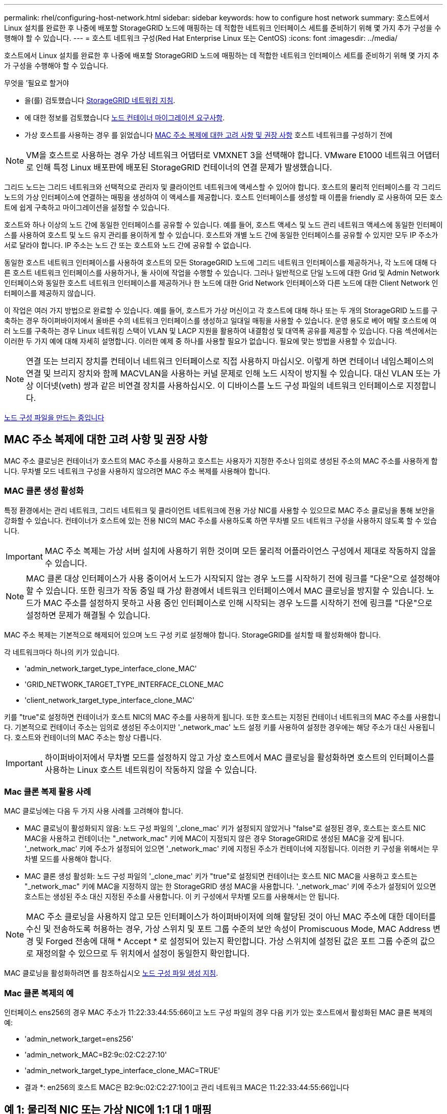 ---
permalink: rhel/configuring-host-network.html 
sidebar: sidebar 
keywords: how to configure host network 
summary: 호스트에서 Linux 설치를 완료한 후 나중에 배포할 StorageGRID 노드에 매핑하는 데 적합한 네트워크 인터페이스 세트를 준비하기 위해 몇 가지 추가 구성을 수행해야 할 수 있습니다. 
---
= 호스트 네트워크 구성(Red Hat Enterprise Linux 또는 CentOS)
:icons: font
:imagesdir: ../media/


[role="lead"]
호스트에서 Linux 설치를 완료한 후 나중에 배포할 StorageGRID 노드에 매핑하는 데 적합한 네트워크 인터페이스 세트를 준비하기 위해 몇 가지 추가 구성을 수행해야 할 수 있습니다.

.무엇을 &#8217;필요로 할거야
* 을(를) 검토했습니다 xref:../network/index.adoc[StorageGRID 네트워킹 지침].
* 에 대한 정보를 검토했습니다 xref:node-container-migration-requirements.adoc[노드 컨테이너 마이그레이션 요구사항].
* 가상 호스트를 사용하는 경우 를 읽었습니다 <<mac_address_cloning_rhel,MAC 주소 복제에 대한 고려 사항 및 권장 사항>> 호스트 네트워크를 구성하기 전에



NOTE: VM을 호스트로 사용하는 경우 가상 네트워크 어댑터로 VMXNET 3을 선택해야 합니다. VMware E1000 네트워크 어댑터로 인해 특정 Linux 배포판에 배포된 StorageGRID 컨테이너의 연결 문제가 발생했습니다.

그리드 노드는 그리드 네트워크와 선택적으로 관리자 및 클라이언트 네트워크에 액세스할 수 있어야 합니다. 호스트의 물리적 인터페이스를 각 그리드 노드의 가상 인터페이스에 연결하는 매핑을 생성하여 이 액세스를 제공합니다. 호스트 인터페이스를 생성할 때 이름을 friendly 로 사용하여 모든 호스트에 쉽게 구축하고 마이그레이션을 설정할 수 있습니다.

호스트와 하나 이상의 노드 간에 동일한 인터페이스를 공유할 수 있습니다. 예를 들어, 호스트 액세스 및 노드 관리 네트워크 액세스에 동일한 인터페이스를 사용하여 호스트 및 노드 유지 관리를 용이하게 할 수 있습니다. 호스트와 개별 노드 간에 동일한 인터페이스를 공유할 수 있지만 모두 IP 주소가 서로 달라야 합니다. IP 주소는 노드 간 또는 호스트와 노드 간에 공유할 수 없습니다.

동일한 호스트 네트워크 인터페이스를 사용하여 호스트의 모든 StorageGRID 노드에 그리드 네트워크 인터페이스를 제공하거나, 각 노드에 대해 다른 호스트 네트워크 인터페이스를 사용하거나, 둘 사이에 작업을 수행할 수 있습니다. 그러나 일반적으로 단일 노드에 대한 Grid 및 Admin Network 인터페이스와 동일한 호스트 네트워크 인터페이스를 제공하거나 한 노드에 대한 Grid Network 인터페이스와 다른 노드에 대한 Client Network 인터페이스를 제공하지 않습니다.

이 작업은 여러 가지 방법으로 완료할 수 있습니다. 예를 들어, 호스트가 가상 머신이고 각 호스트에 대해 하나 또는 두 개의 StorageGRID 노드를 구축하는 경우 하이퍼바이저에서 올바른 수의 네트워크 인터페이스를 생성하고 일대일 매핑을 사용할 수 있습니다. 운영 용도로 베어 메탈 호스트에 여러 노드를 구축하는 경우 Linux 네트워킹 스택이 VLAN 및 LACP 지원을 활용하여 내결함성 및 대역폭 공유를 제공할 수 있습니다. 다음 섹션에서는 이러한 두 가지 예에 대해 자세히 설명합니다. 이러한 예제 중 하나를 사용할 필요가 없습니다. 필요에 맞는 방법을 사용할 수 있습니다.


NOTE: 연결 또는 브리지 장치를 컨테이너 네트워크 인터페이스로 직접 사용하지 마십시오. 이렇게 하면 컨테이너 네임스페이스의 연결 및 브리지 장치와 함께 MACVLAN을 사용하는 커널 문제로 인해 노드 시작이 방지될 수 있습니다. 대신 VLAN 또는 가상 이더넷(veth) 쌍과 같은 비연결 장치를 사용하십시오. 이 디바이스를 노드 구성 파일의 네트워크 인터페이스로 지정합니다.

xref:creating-node-configuration-files.adoc[노드 구성 파일을 만드는 중입니다]



== MAC 주소 복제에 대한 고려 사항 및 권장 사항

MAC 주소 클로닝은 컨테이너가 호스트의 MAC 주소를 사용하고 호스트는 사용자가 지정한 주소나 임의로 생성된 주소의 MAC 주소를 사용하게 합니다. 무차별 모드 네트워크 구성을 사용하지 않으려면 MAC 주소 복제를 사용해야 합니다.



=== MAC 클론 생성 활성화

특정 환경에서는 관리 네트워크, 그리드 네트워크 및 클라이언트 네트워크에 전용 가상 NIC를 사용할 수 있으므로 MAC 주소 클로닝을 통해 보안을 강화할 수 있습니다. 컨테이너가 호스트에 있는 전용 NIC의 MAC 주소를 사용하도록 하면 무차별 모드 네트워크 구성을 사용하지 않도록 할 수 있습니다.


IMPORTANT: MAC 주소 복제는 가상 서버 설치에 사용하기 위한 것이며 모든 물리적 어플라이언스 구성에서 제대로 작동하지 않을 수 있습니다.


NOTE: MAC 클론 대상 인터페이스가 사용 중이어서 노드가 시작되지 않는 경우 노드를 시작하기 전에 링크를 "다운"으로 설정해야 할 수 있습니다. 또한 링크가 작동 중일 때 가상 환경에서 네트워크 인터페이스에서 MAC 클로닝을 방지할 수 있습니다. 노드가 MAC 주소를 설정하지 못하고 사용 중인 인터페이스로 인해 시작되는 경우 노드를 시작하기 전에 링크를 "다운"으로 설정하면 문제가 해결될 수 있습니다.

MAC 주소 복제는 기본적으로 해제되어 있으며 노드 구성 키로 설정해야 합니다. StorageGRID를 설치할 때 활성화해야 합니다.

각 네트워크마다 하나의 키가 있습니다.

* 'admin_network_target_type_interface_clone_MAC'
* 'GRID_NETWORK_TARGET_TYPE_INTERFACE_CLONE_MAC
* 'client_network_target_type_interface_clone_MAC'


키를 "true"로 설정하면 컨테이너가 호스트 NIC의 MAC 주소를 사용하게 됩니다. 또한 호스트는 지정된 컨테이너 네트워크의 MAC 주소를 사용합니다. 기본적으로 컨테이너 주소는 임의로 생성된 주소이지만 '_network_mac' 노드 설정 키를 사용하여 설정한 경우에는 해당 주소가 대신 사용됩니다. 호스트와 컨테이너의 MAC 주소는 항상 다릅니다.


IMPORTANT: 하이퍼바이저에서 무차별 모드를 설정하지 않고 가상 호스트에서 MAC 클로닝을 활성화하면 호스트의 인터페이스를 사용하는 Linux 호스트 네트워킹이 작동하지 않을 수 있습니다.



=== Mac 클론 복제 활용 사례

MAC 클로닝에는 다음 두 가지 사용 사례를 고려해야 합니다.

* MAC 클로닝이 활성화되지 않음: 노드 구성 파일의 '_clone_mac' 키가 설정되지 않았거나 "false"로 설정된 경우, 호스트는 호스트 NIC MAC을 사용하고 컨테이너는 "_network_mac" 키에 MAC이 지정되지 않은 경우 StorageGRID로 생성된 MAC을 갖게 됩니다. '_network_mac' 키에 주소가 설정되어 있으면 '_network_mac' 키에 지정된 주소가 컨테이너에 지정됩니다. 이러한 키 구성을 위해서는 무차별 모드를 사용해야 합니다.
* MAC 클론 생성 활성화: 노드 구성 파일의 '_clone_mac' 키가 "true"로 설정되면 컨테이너는 호스트 NIC MAC을 사용하고 호스트는 "_network_mac" 키에 MAC을 지정하지 않는 한 StorageGRID 생성 MAC을 사용합니다. '_network_mac' 키에 주소가 설정되어 있으면 호스트는 생성된 주소 대신 지정된 주소를 사용합니다. 이 키 구성에서 무차별 모드를 사용해서는 안 됩니다.



NOTE: MAC 주소 클로닝을 사용하지 않고 모든 인터페이스가 하이퍼바이저에 의해 할당된 것이 아닌 MAC 주소에 대한 데이터를 수신 및 전송하도록 허용하는 경우, 가상 스위치 및 포트 그룹 수준의 보안 속성이 Promiscuous Mode, MAC Address 변경 및 Forged 전송에 대해 * Accept * 로 설정되어 있는지 확인합니다. 가상 스위치에 설정된 값은 포트 그룹 수준의 값으로 재정의할 수 있으므로 두 위치에서 설정이 동일한지 확인합니다.

MAC 클로닝을 활성화하려면 를 참조하십시오 xref:creating-node-configuration-files.adoc[노드 구성 파일 생성 지침].



=== Mac 클론 복제의 예

인터페이스 ens256의 경우 MAC 주소가 11:22:33:44:55:66이고 노드 구성 파일의 경우 다음 키가 있는 호스트에서 활성화된 MAC 클론 복제의 예:

* 'admin_network_target=ens256'
* 'admin_network_MAC=B2:9c:02:C2:27:10'
* 'admin_network_target_type_interface_clone_MAC=TRUE'


* 결과 *: en256의 호스트 MAC은 B2:9c:02:C2:27:10이고 관리 네트워크 MAC은 11:22:33:44:55:66입니다



== 예 1: 물리적 NIC 또는 가상 NIC에 1:1 대 1 매핑

예제 1에서는 호스트측 구성이 거의 또는 전혀 필요하지 않은 간단한 물리적 인터페이스 매핑에 대해 설명합니다.

image::../media/rhel_install_vlan_diag_1.gif[Red Hat 설치 VLAN 다이어그램]

Linux 운영 체제는 설치 또는 부팅 시 또는 인터페이스가 핫 추가되는 경우 자동으로 'ensXYZ' 인터페이스를 생성합니다. 부팅 후 인터페이스가 자동으로 실행되도록 설정하는 것 외에는 구성이 필요하지 않습니다. 나중에 구성 프로세스에서 올바른 매핑을 제공할 수 있도록 StorageGRID 네트워크(그리드, 관리자 또는 클라이언트)에 해당하는 "ensXYZ"를 결정해야 합니다.

이 그림에서는 여러 StorageGRID 노드를 보여 줍니다. 그러나 일반적으로 단일 노드 VM에 이 구성을 사용합니다.

스위치 1이 물리적 스위치인 경우 액세스 모드에 대해 인터페이스 10G1 - 10G3에 연결된 포트를 구성하고 해당 VLAN에 배치해야 합니다.



== 예 2: VLAN을 전달하는 LACP 결합

예제 2에서는 네트워크 인터페이스를 결합하거나 사용 중인 Linux 배포판에서 VLAN 인터페이스를 만드는 방법에 대해 잘 알고 있다고 가정합니다.

예제 2에서는 단일 호스트의 모든 노드에서 사용 가능한 모든 네트워크 대역폭을 쉽게 공유할 수 있도록 지원하는 일반, 유연한 VLAN 기반 체계를 설명합니다. 이 예는 특히 베어 메탈 호스트에 적용할 수 있습니다.

이 예제를 이해하려면 각 데이터 센터에 그리드, 관리자 및 클라이언트 네트워크에 대한 세 개의 개별 서브넷이 있다고 가정합니다. 서브넷은 별도의 VLAN(1001, 1002 및 1003)에 있으며 LACP 결합 트렁크 포트(bond0)의 호스트에 제공됩니다. Bond.0.1001, bond0.1002 및 bond0.1003의 세 가지 VLAN 인터페이스를 구성합니다.

동일한 호스트에서 노드 네트워크에 대해 별도의 VLAN과 서브넷이 필요한 경우, 결합에 VLAN 인터페이스를 추가하고 이를 호스트에 매핑할 수 있습니다(그림에서 bond0.1004로 표시됨).

image::../media/rhel_install_vlan_diag_2.gif[이 이미지는 주변 텍스트로 설명됩니다.]

.단계
. StorageGRID 네트워크 연결에 사용할 모든 물리적 네트워크 인터페이스를 단일 LACP 결합으로 통합합니다.
+
모든 호스트에서 본드에도 동일한 이름을 사용합니다. 예를 들어, 'bond0'과 같습니다.

. 표준 VLAN 인터페이스 명명 규칙인 physdev-name.vlan ID를 사용하여 이 결합을 연결된 "물리적 장치"로 사용하는 VLAN 인터페이스를 만듭니다.
+
1단계와 2단계는 네트워크 링크의 다른 끝을 종료하는 에지 스위치에 적절한 구성이 필요합니다. 에지 스위치 포트도 LACP 포트 채널로 집계되고 트렁크로 구성되어 필요한 모든 VLAN을 통과할 수 있도록 허용해야 합니다.

+
호스트별 네트워킹 구성 체계에 대한 샘플 인터페이스 구성 파일이 제공됩니다.



xref:example-etc-sysconfig-network-scripts.adoc[예 /etc/sysconfig/network-scripts]
